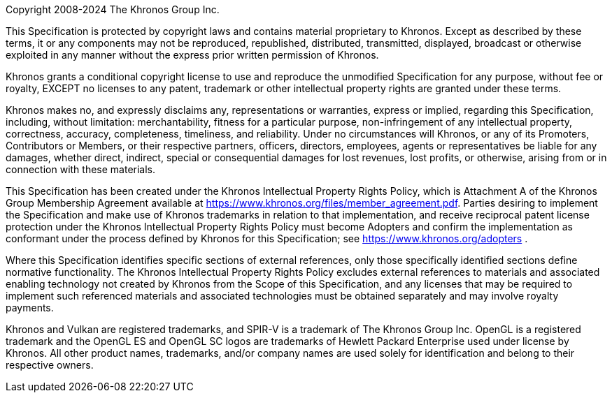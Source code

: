 // This is version V10_Feb23 of the Khronos Specification Copyright License
// Header, reformatted for asciidoc markup and for expository purposes in
// the Khronos Sample Specification repository.

// Some sections of this license are optional and are selected by
// asciidoc attributes set when building specifications including this
// file.
// Comments starting with NOTE: indicate that the following paragraph(s)
// need to be modified to incorporate language suitable to the specification
// being generated.
//
// Optional sections include:
//
// - The "Ratified Specifications" section includes one of two mutually
//   exclusive paragraphs.
//   Set the :ratified_spec: attribute when generating a specification
//   containing no non-ratified extensions.
//   Do not set this attribute otherwise.
// - The "Successor Specification" section is included when generating a
//   specification derived from a differently named specification (for
//   example, Vulkan is a Successor of OpenGL).
//   Set the :successor_spec: attribute and modify this section as described
//   below if needed.
// - The "Normative Wording" section is included if the Working Group
//   explicitly requests restating of the Khronos Intellectual Property
//   Rights Policy.
//   Set the :normative_spec_wording: attribute and modify this section as
//   described below if needed.
// - The "Normative References" section is included if a specification
//   contains normative references to other specification that are created
//   externally to Khronos.
//   Set the :normative_spec_references: attribute and modify this section
//   as described below if needed.

// NOTE: asciidoc attributes controlling inclusion of sections can be set
// here by uncommenting the appropriate lines, or on the asciidoctor command
// line.

:ratified_spec:
// :successor_spec:
// :normative_spec_wording:
:normative_spec_references:


// NOTE: The Copyright statement should include the year of the
// Specification's release.
// If this is a new version of an existing Specification, include a range of
// dates starting from the year that the initial version of the
// Specification was released.
// E.g. if this is version 4.0 of a Specification released in 2023, and V1.0
// of the Specification was released in 2012, then the first line should
// replace "[insert date(s)]" with "2012-2023".

Copyright 2008-2024 The Khronos Group Inc.

This Specification is protected by copyright laws and contains material
proprietary to Khronos.
Except as described by these terms, it or any components may not be
reproduced, republished, distributed, transmitted, displayed, broadcast or
otherwise exploited in any manner without the express prior written
permission of Khronos.

Khronos grants a conditional copyright license to use and reproduce the
unmodified Specification for any purpose, without fee or royalty, EXCEPT no
licenses to any patent, trademark or other intellectual property rights are
granted under these terms.

Khronos makes no, and expressly disclaims any, representations or
warranties, express or implied, regarding this Specification, including,
without limitation: merchantability, fitness for a particular purpose,
non-infringement of any intellectual property, correctness, accuracy,
completeness, timeliness, and reliability.
Under no circumstances will Khronos, or any of its Promoters, Contributors
or Members, or their respective partners, officers, directors, employees,
agents or representatives be liable for any damages, whether direct,
indirect, special or consequential damages for lost revenues, lost profits,
or otherwise, arising from or in connection with these materials.

// "Ratified Specifications" section (two mutually exclusive paragraphs)

// Specifications that contain no non-ratified extensions
ifdef::ratified_spec[]

This Specification has been created under the Khronos Intellectual Property
Rights Policy, which is Attachment A of the Khronos Group Membership
Agreement available at https://www.khronos.org/files/member_agreement.pdf.
Parties desiring to implement the Specification and make use of Khronos
trademarks in relation to that implementation, and receive reciprocal patent
license protection under the Khronos Intellectual Property Rights Policy
must become Adopters and confirm the implementation as conformant under the
process defined by Khronos for this Specification; see
https://www.khronos.org/adopters .

endif::ratified_spec[]

// Specifications that contain non-ratified extensions
// NOTE: fill in the API name and a link to where it is published below.

ifndef::ratified_spec[]

This document contains extensions which are not ratified by Khronos, and as
such is not a ratified Specification, though it contains text from (and is a
superset of) the ratified [API name] Specification that can be found at
[API link].

endif::ratified_spec[]


// Optional "Successor Specification" section
// NOTE: fill in [insert successor specifications here] below

ifdef::successor_spec[]

This Specification contains substantially unmodified functionality from, and
is a successor to, Khronos specifications including [insert successor
specifications here].

endif::successor_spec[]


// Optional "Normative Wording" section

ifdef::normative_spec_wording[]

The Khronos Intellectual Property Rights Policy defines the terms 'Scope',
'Compliant Portion', and 'Necessary Patent Claims'.

// NOTE: Replace the asciidoc "xref-informative" xref below with the anchor
// within this spec, and name of the section discussing informative
// language.

Some parts of this Specification are purely informative and so are EXCLUDED
from the Scope of this Specification.
The <<xref-informative, document conventions section of the Introduction>>
defines how these parts of the Specification are identified.

// NOTE: If this specification has an introductory section discussing
// "technical terminology", and/or a Glossary, replace the corresponding
// terms below with xrefs to those sections.

Where this Specification uses technical terminology, defined in the Glossary
or otherwise, that refer to enabling technologies that are not expressly set
forth in this Specification, those enabling technologies are EXCLUDED from
the Scope of this Specification.
For clarity, enabling technologies not disclosed with particularity in this
Specification (e.g. semiconductor manufacturing technology, hardware
architecture, processor architecture or microarchitecture, memory
architecture, compiler technology, object oriented technology, basic
operating system technology, compression technology, algorithms, and so on)
are NOT to be considered expressly set forth; only those application program
interfaces and data structures disclosed with particularity are included in
the Scope of this Specification.

For purposes of the Khronos Intellectual Property Rights Policy as it
relates to the definition of Necessary Patent Claims, all recommended or
optional features, behaviors and functionality set forth in this
Specification, if implemented, are considered to be included as Compliant
Portions.

endif::normative_spec_wording[]


// Optional "Normative References" section

ifdef::normative_spec_references[]

Where this Specification identifies specific sections of external
references, only those specifically identified sections define normative
functionality.
The Khronos Intellectual Property Rights Policy excludes external references
to materials and associated enabling technology not created by Khronos from
the Scope of this Specification, and any licenses that may be required to
implement such referenced materials and associated technologies must be
obtained separately and may involve royalty payments.

endif::normative_spec_references[]


// Trademark section
// NOTE: make sure that all relevant marks are included, since this list
// grows over time. Trademarks that are not referenced by this Specification
// can be removed.

Khronos and Vulkan are registered trademarks, and
SPIR-V is a trademark of The Khronos Group Inc.
OpenGL is a registered trademark and the OpenGL ES and OpenGL SC logos are
trademarks of Hewlett Packard Enterprise used under license by Khronos.
All other product names, trademarks, and/or company names are used solely
for identification and belong to their respective owners.
